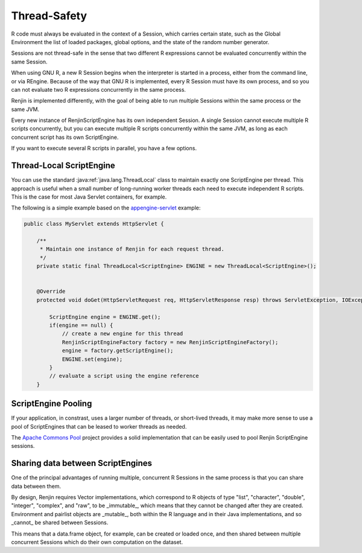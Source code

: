 .. _sec-thread-safety:

Thread-Safety
=============

R code must always be evaluated in the context of a Session, which carries certain
state, such as the Global Environment the list of loaded packages, global options, and the
state of the random number generator.

Sessions are not thread-safe in the sense that two different R expressions cannot be
evaluated concurrently within the same Session.

When using GNU R, a new R Session begins when the interpreter is started in a process,
either from the command line, or via REngine. Because of the way that GNU R is implemented,
every R Session must have its own process, and so you can not evaluate two R expressions
concurrently in the same process.

Renjin is implemented differently, with the goal of being able to run multiple Sessions 
within the same process or the same JVM. 

Every new instance of RenjinScriptEngine has its own independent Session. A single Session
cannot execute multiple R scripts concurrently, but you can execute multiple R scripts 
concurrently within the same JVM, as long as each concurrent script has its own ScriptEngine.

If you want to execute several R scripts in parallel, you have a few options. 

Thread-Local ScriptEngine
-------------------------

You can use the standard :java:ref:`java.lang.ThreadLocal` class to maintain exactly
one ScriptEngine per thread. This approach is useful when a small number of long-running worker threads
each need to execute independent R scripts. This is the case for most Java Servlet containers, for example.

The following is a simple example based on the appengine-servlet_ example:

.. code-block:: java

    public class MyServlet extends HttpServlet {

        /**
         * Maintain one instance of Renjin for each request thread.
         */
        private static final ThreadLocal<ScriptEngine> ENGINE = new ThreadLocal<ScriptEngine>();

   
        @Override
        protected void doGet(HttpServletRequest req, HttpServletResponse resp) throws ServletException, IOException {

            ScriptEngine engine = ENGINE.get();
            if(engine == null) {
                // create a new engine for this thread
                RenjinScriptEngineFactory factory = new RenjinScriptEngineFactory();
                engine = factory.getScriptEngine();
                ENGINE.set(engine);
            }
            // evaluate a script using the engine reference
        } 

.. _appengine-servlet: https://github.com/bedatadriven/renjin-examples/blob/master/appengine-servlet/src/main/java/org/renjin/example/appengine/RenjinServlet.java#L44

ScriptEngine Pooling
--------------------

If your application, in constrast, uses a larger number of threads, or short-lived threads, it may
make more sense to use a pool of ScriptEngines that can be leased to worker threads as needed.

The `Apache Commons Pool`_ project provides a solid implementation that can be easily used to 
pool Renjin ScriptEngine sessions.

.. _`Apache Commons Pool`: https://commons.apache.org/proper/commons-pool/


Sharing data between ScriptEngines
----------------------------------

One of the principal advantages of running multiple, concurrent R Sessions in the same process
is that you can share data between them.

By design, Renjin requires Vector implementations, which correspond to R objects of type "list", "character", "double", "integer",
"complex", and "raw", to be _immutable_, which means that they cannot be changed after they are created. Environment and
pairlist objects are _mutable_, both within the R language and in their Java implementations, and so _cannot_ be shared between
Sessions. 

This means that a data.frame object, for example, can be created or loaded once, and then shared between multiple 
concurrent Sessions which do their own computation on the dataset.








